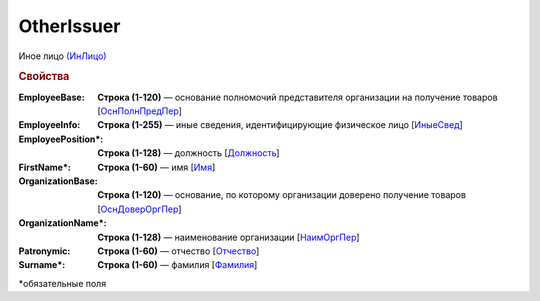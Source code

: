 OtherIssuer
============

Иное лицо `(ИнЛицо) <https://normativ.kontur.ru/document?moduleId=1&documentId=339634&rangeId=5637304>`_

.. rubric:: Свойства

:EmployeeBase:
  **Строка (1-120)** — основание полномочий представителя организации на получение товаров [`ОснПолнПредПер <https://normativ.kontur.ru/document?moduleId=1&documentId=339634&rangeId=5637581>`_]

:EmployeeInfo:
  **Строка (1-255)** — иные сведения, идентифицирующие физическое лицо [`ИныеСвед <https://normativ.kontur.ru/document?moduleId=1&documentId=339634&rangeId=5637582>`_]

:EmployeePosition\*:
  **Строка (1-128)** — должность [`Должность <https://normativ.kontur.ru/document?moduleId=1&documentId=339634&rangeId=5637585>`_]

:FirstName\*:
  **Строка (1-60)** — имя [`Имя <https://normativ.kontur.ru/document?moduleId=1&documentId=339634&rangeId=5637586>`_]

:OrganizationBase:
  **Строка (1-120)** — основание, по которому организации доверено получение товаров [`ОснДоверОргПер <https://normativ.kontur.ru/document?moduleId=1&documentId=339634&rangeId=5637583>`_]

:OrganizationName\*:
  **Строка (1-128)** — наименование организации [`НаимОргПер <https://normativ.kontur.ru/document?moduleId=1&documentId=339634&rangeId=5637584>`_]

:Patronymic:
  **Строка (1-60)** — отчество [`Отчество <https://normativ.kontur.ru/document?moduleId=1&documentId=339634&rangeId=5637588>`_]

:Surname\*:
  **Строка (1-60)** — фамилия [`Фамилия <https://normativ.kontur.ru/document?moduleId=1&documentId=339634&rangeId=5637587>`_]


\*обязательные поля